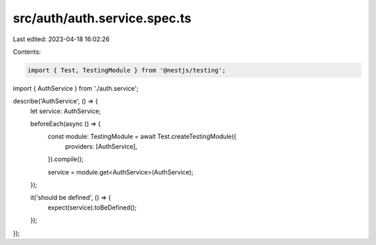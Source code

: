 src/auth/auth.service.spec.ts
=============================

Last edited: 2023-04-18 16:02:26

Contents:

.. code-block:: ts

    import { Test, TestingModule } from '@nestjs/testing';

import { AuthService } from './auth.service';

describe('AuthService', () => {
  let service: AuthService;

  beforeEach(async () => {
    const module: TestingModule = await Test.createTestingModule({
      providers: [AuthService],
    }).compile();

    service = module.get<AuthService>(AuthService);
  });

  it('should be defined', () => {
    expect(service).toBeDefined();
  });
});


